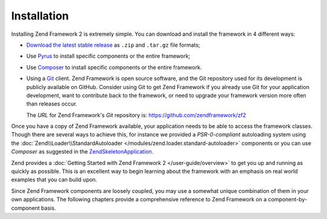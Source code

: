 .. _introduction.installation:

************
Installation
************

Installing Zend Framework 2 is extremely simple. You can download and install the framework in 4 different ways:

- `Download the latest stable release`_ as  ``.zip`` and ``.tar.gz`` file formats;

- Use `Pyrus`_ to install specific components or the entire framework;

- Use `Composer`_ to install specific components or the entire framework.

- Using a `Git`_ client. Zend Framework is open source software, and the Git repository used
  for its development is publicly available on GitHub. Consider using Git to get Zend Framework if you already
  use Git for your application development, want to contribute back to the framework, or need to upgrade your
  framework version more often than releases occur.

  The *URL* for Zend Framework's *Git* repository is:
  `https://github.com/zendframework/zf2`_

Once you have a copy of Zend Framework available, your application needs to be able to access the framework
classes. Though there are several ways to achieve this, for instance we provided a *PSR-0-compliant* autoloading
system using the :doc:`Zend\\Loader\\StandardAutoloader </modules/zend.loader.standard-autoloader>` components
or you can use *Composer* as suggested in the
`ZendSkeletonApplication <https://github.com/zendframework/ZendSkeletonApplication>`_.

Zend provides a :doc:`Getting Started with Zend Framework 2 </user-guide/overview>` to get you up and running as quickly as possible.
This is an excellent way to begin learning about the framework with an emphasis on real world examples
that you can build upon.

Since Zend Framework components are loosely coupled, you may use a somewhat unique combination of them in your own
applications. The following chapters provide a comprehensive reference to Zend Framework on a
component-by-component basis.


.. _`Download the latest stable release`: http://packages.zendframework.com/
.. _`Pyrus`: http://packages.zendframework.com/
.. _`Composer`: http://packages.zendframework.com/
.. _`Git`: http://git-scm.com/
.. _`https://github.com/zendframework/zf2`: https://github.com/zendframework/zf2
.. _`several ways to achieve this`: http://www.php.net/manual/en/configuration.changes.php
.. _`include_path`: http://www.php.net/manual/en/ini.core.php#ini.include-path
.. _`QuickStart`: http://framework.zend.com/docs/quickstart